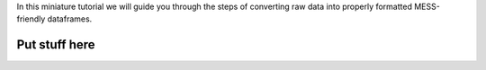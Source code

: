 .. _process_raw_data::

In this miniature tutorial we will guide you through the steps of
converting raw data into properly formatted MESS-friendly dataframes.

Put stuff here
--------------
